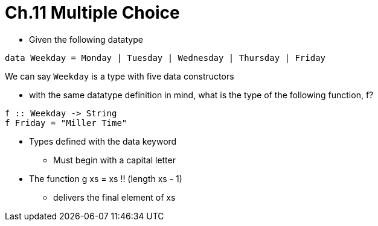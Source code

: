 = Ch.11 Multiple Choice
:source-highlighter: highlight.js
:highlightjs-theme: atom-one-dark

- Given the following datatype

[,haskell]
----
data Weekday = Monday | Tuesday | Wednesday | Thursday | Friday
----

We can say `Weekday` is a type with five data constructors

- with the same datatype definition in mind, what is the type
of the following function, f?

[source,haskell]
----
f :: Weekday -> String
f Friday = "Miller Time"
----

* Types defined with the data keyword
** Must begin with a capital letter

* The function g xs = xs !! (length xs - 1)
** delivers the final element of xs
